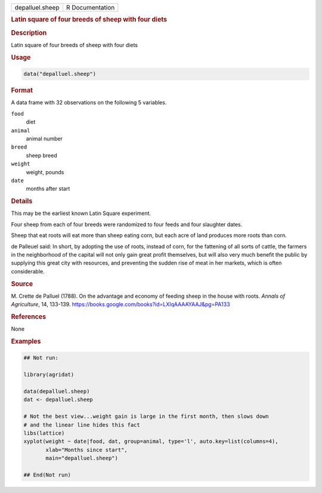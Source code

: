 .. container::

   .. container::

      =============== ===============
      depalluel.sheep R Documentation
      =============== ===============

      .. rubric:: Latin square of four breeds of sheep with four diets
         :name: latin-square-of-four-breeds-of-sheep-with-four-diets

      .. rubric:: Description
         :name: description

      Latin square of four breeds of sheep with four diets

      .. rubric:: Usage
         :name: usage

      .. code:: R

         data("depalluel.sheep")

      .. rubric:: Format
         :name: format

      A data frame with 32 observations on the following 5 variables.

      ``food``
         diet

      ``animal``
         animal number

      ``breed``
         sheep breed

      ``weight``
         weight, pounds

      ``date``
         months after start

      .. rubric:: Details
         :name: details

      This may be the earliest known Latin Square experiment.

      Four sheep from each of four breeds were randomized to four feeds
      and four slaughter dates.

      Sheep that eat roots will eat more than sheep eating corn, but
      each acre of land produces more roots than corn.

      de Palleuel said: In short, by adopting the use of roots, instead
      of corn, for the fattening of all sorts of cattle, the farmers in
      the neighborhood of the capital will not only gain great profit
      themselves, but will also very much benefit the public by
      supplying this great city with resources, and preventing the
      sudden rise of meat in her markets, which is often considerable.

      .. rubric:: Source
         :name: source

      M. Crette de Palluel (1788). On the advantage and economy of
      feeding sheep in the house with roots. *Annals of Agriculture*,
      14, 133-139.
      https://books.google.com/books?id=LXIqAAAAYAAJ&pg=PA133

      .. rubric:: References
         :name: references

      None

      .. rubric:: Examples
         :name: examples

      .. code:: R

         ## Not run: 

         library(agridat)

         data(depalluel.sheep)
         dat <- depalluel.sheep

         # Not the best view...weight gain is large in the first month, then slows down
         # and the linear line hides this fact
         libs(lattice)
         xyplot(weight ~ date|food, dat, group=animal, type='l', auto.key=list(columns=4),
                xlab="Months since start",
                main="depalluel.sheep")

         ## End(Not run)
